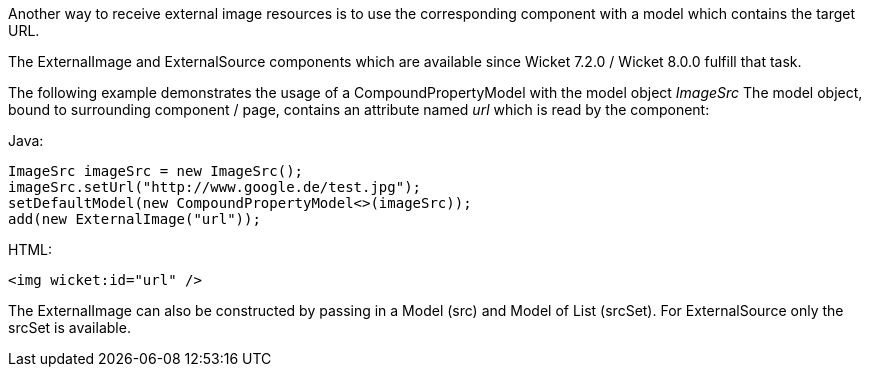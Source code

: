 
Another way to receive external image resources is to use the corresponding component with a model which contains the target URL. 

The ExternalImage and ExternalSource components which are available since Wicket 7.2.0 / Wicket 8.0.0 fulfill that task.

The following example demonstrates the usage of a CompoundPropertyModel with the model object _ImageSrc_ The model object, bound to surrounding component / page, contains an attribute named _url_ which is read by the component:

Java:
[source,java]
----
ImageSrc imageSrc = new ImageSrc();
imageSrc.setUrl("http://www.google.de/test.jpg");
setDefaultModel(new CompoundPropertyModel<>(imageSrc));
add(new ExternalImage("url"));
----

HTML:
[source,java]
----
<img wicket:id="url" />
----

The ExternalImage can also be constructed by passing in a Model (src) and Model of List (srcSet). For ExternalSource only the srcSet is available.
